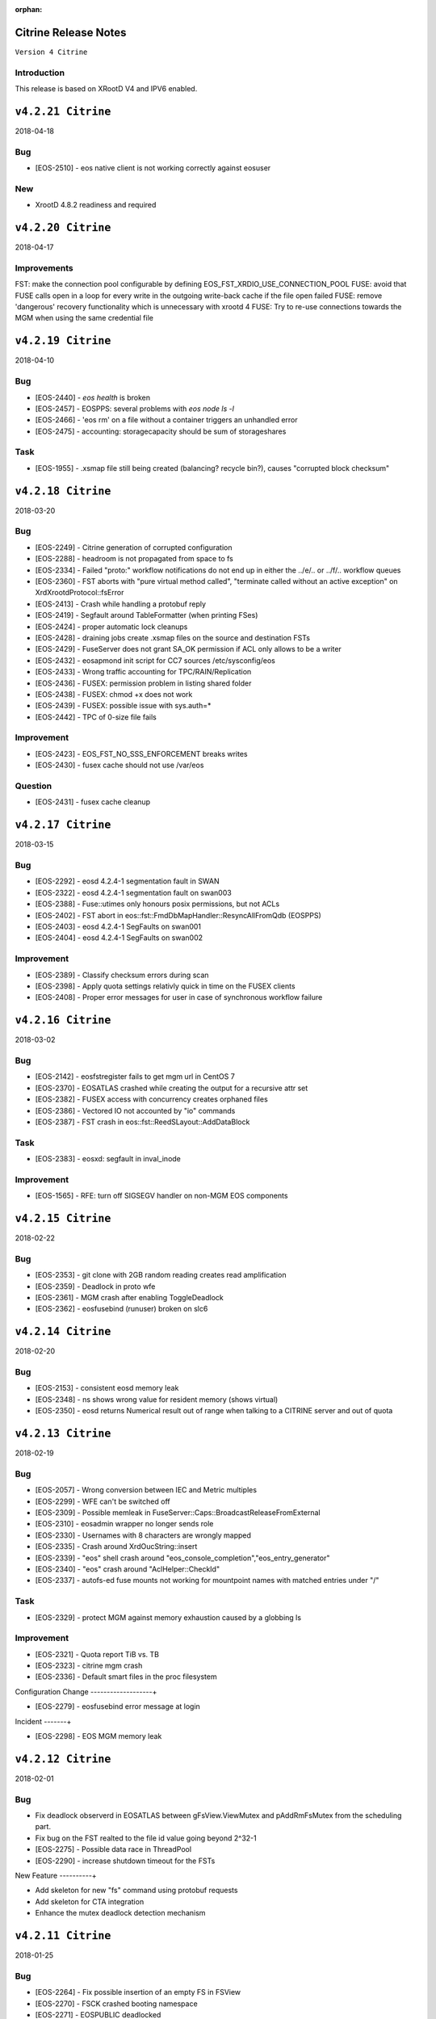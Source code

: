 :orphan:

.. highlight:: rst

.. index::
   single: Citrine-Release


Citrine Release Notes
======================

``Version 4 Citrine``

Introduction
------------
This release is based on XRootD V4 and IPV6 enabled.

``v4.2.21 Citrine``
===================

2018-04-18

Bug
----

* [EOS-2510] - eos native client is not working correctly against eosuser

New
----

* XrootD 4.8.2 readiness and required

``v4.2.20 Citrine``
===================

2018-04-17

Improvements
------------

FST: make the connection pool configurable by defining EOS_FST_XRDIO_USE_CONNECTION_POOL
FUSE: avoid that FUSE calls open in a loop for every write in the outgoing write-back cache if the file open failed
FUSE: remove 'dangerous' recovery functionality which is unnecessary with xrootd 4
FUSE: Try to re-use connections towards the MGM when using the same credential file


``v4.2.19 Citrine``
===================

2018-04-10

Bug
----

* [EOS-2440] - `eos health` is broken
* [EOS-2457] - EOSPPS: several problems with `eos node ls -l`
* [EOS-2466] - 'eos rm' on a file without a container triggers an unhandled error
* [EOS-2475] - accounting: storagecapacity should be sum of storageshares

Task
----

* [EOS-1955] - .xsmap file still being created (balancing? recycle bin?), causes "corrupted block checksum"


``v4.2.18 Citrine``
===================

2018-03-20

Bug
----

* [EOS-2249] - Citrine generation of corrupted configuration
* [EOS-2288] - headroom is not propagated from space to fs
* [EOS-2334] - Failed "proto:" workflow notifications do not end up in either the ../e/.. or ../f/.. workflow queues
* [EOS-2360] - FST aborts with "pure virtual method called", "terminate called without an active exception" on XrdXrootdProtocol::fsError
* [EOS-2413] - Crash while handling a protobuf reply
* [EOS-2419] - Segfault around TableFormatter (when printing FSes)
* [EOS-2424] - proper automatic lock cleanups
* [EOS-2428] - draining jobs create .xsmap files on the source and destination FSTs
* [EOS-2429] - FuseServer does not grant SA_OK permission if ACL only allows to be a writer
* [EOS-2432] - eosapmond init script for CC7 sources /etc/sysconfig/eos
* [EOS-2433] - Wrong traffic accounting for TPC/RAIN/Replication
* [EOS-2436] - FUSEX: permission problem in listing shared folder
* [EOS-2438] - FUSEX: chmod +x does not work
* [EOS-2439] - FUSEX: possible issue with sys.auth=*
* [EOS-2442] - TPC of 0-size file fails

Improvement
-----------

* [EOS-2423] - EOS_FST_NO_SSS_ENFORCEMENT breaks writes
* [EOS-2430] - fusex cache should not use /var/eos

Question
--------

* [EOS-2431] - fusex cache cleanup


``v4.2.17 Citrine``
===================

2018-03-15

Bug
---

* [EOS-2292] - eosd 4.2.4-1 segmentation fault in SWAN
* [EOS-2322] - eosd 4.2.4-1 segmentation fault on swan003
* [EOS-2388] - Fuse::utimes only honours posix permissions, but not ACLs
* [EOS-2402] - FST abort in eos::fst::FmdDbMapHandler::ResyncAllFromQdb (EOSPPS)
* [EOS-2403] - eosd 4.2.4-1 SegFaults on swan001
* [EOS-2404] - eosd 4.2.4-1 SegFaults on swan002

Improvement
-----------

* [EOS-2389] - Classify checksum errors during scan
* [EOS-2398] - Apply quota settings relativly quick in time on the FUSEX clients
* [EOS-2408] - Proper error messages for user in case of synchronous workflow failure


``v4.2.16 Citrine``
===================

2018-03-02

Bug
---

* [EOS-2142] - eosfstregister fails to get mgm url in CentOS 7
* [EOS-2370] - EOSATLAS crashed while creating the output for a recursive attr set
* [EOS-2382] - FUSEX access with concurrency creates orphaned files
* [EOS-2386] - Vectored IO not accounted by "io" commands
* [EOS-2387] - FST crash in eos::fst::ReedSLayout::AddDataBlock

Task
----

* [EOS-2383] - eosxd: segfault in inval_inode

Improvement
-----------

* [EOS-1565] - RFE: turn off SIGSEGV handler on non-MGM EOS components


``v4.2.15 Citrine``
===================

2018-02-22

Bug
---

* [EOS-2353] - git clone with 2GB random reading creates read amplification
* [EOS-2359] - Deadlock in proto wfe
* [EOS-2361] - MGM crash after enabling ToggleDeadlock
* [EOS-2362] - eosfusebind (runuser) broken on slc6


``v4.2.14 Citrine``
===================

2018-02-20

Bug
----

* [EOS-2153] - consistent eosd memory leak
* [EOS-2348] - ns shows wrong value for resident memory (shows virtual)
* [EOS-2350] - eosd returns Numerical result out of range when talking to a CITRINE server and out of quota


``v4.2.13 Citrine``
===================

2018-02-19

Bug
----

* [EOS-2057] - Wrong conversion between IEC and Metric multiples
* [EOS-2299] - WFE can't be switched off
* [EOS-2309] - Possible memleak in FuseServer::Caps::BroadcastReleaseFromExternal
* [EOS-2310] - eosadmin wrapper no longer sends role
* [EOS-2330] - Usernames with 8 characters are wrongly mapped
* [EOS-2335] - Crash around XrdOucString::insert
* [EOS-2339] - "eos" shell crash around "eos_console_completion","eos_entry_generator"
* [EOS-2340] - "eos" crash around "AclHelper::CheckId"
* [EOS-2337] - autofs-ed fuse mounts not working for mountpoint names with matched entries under "/"

Task
----

* [EOS-2329] - protect MGM against memory exhaustion caused by a globbing ls

Improvement
-----------

* [EOS-2321] - Quota report TiB vs. TB
* [EOS-2323] - citrine mgm crash
* [EOS-2336] - Default smart files in the proc filesystem

Configuration Change
-------------------+

* [EOS-2279] - eosfusebind error message at login

Incident
-------+

* [EOS-2298] - EOS MGM memory leak



``v4.2.12 Citrine``
===================

2018-02-01

Bug
---

* Fix deadlock observerd in EOSATLAS between gFsView.ViewMutex and pAddRmFsMutex from the
  scheduling part.
* Fix bug on the FST realted to the file id value going beyond 2^32-1
* [EOS-2275] - Possible data race in ThreadPool
* [EOS-2290] - increase shutdown timeout for the FSTs

New Feature
----------+

* Add skeleton for new "fs" command using protobuf requests
* Add skeleton for CTA integration
* Enhance the mutex deadlock detection mechanism


``v4.2.11 Citrine``
===================

2018-01-25

Bug
---

* [EOS-2264] - Fix possible insertion of an empty FS in FSView
* [EOS-2270] - FSCK crashed booting namespace
* [EOS-2271] - EOSPUBLIC deadlocked
* [EOS-2261] - "eos node ls <node>" with the monitoring flag does not apply the node filter
* [EOS-2267] - EOSPublic has crashed while recusively setting ACLs
* [EOS-2268] - Third party copying (on the same instance) fails with big files

Improvement
-----------

* [EOS-2283] - Double unlock in CITRINE code

Task
----

* [EOS-2244] - Understand EOSATLAS configuration issue


``v4.2.10 Citrine``
===================

2018-01-24

Bug
---

* [EOS-2264] Fix possible insertion of an empty FS in FSView
* [EOS-2258] If FST has qdb cluster configuration then to the dumpmd directly against QuarkDB
* [EOS-2277] fixes 'fake' truncation failing eu-strip in rpm builds of eos

Improvements
------------

* Refactoring of includes to speed up compilation, various build improvements
* avoid to call IsKnownNode to discover if an FST talks to the MGM, rely on sss + daemon user
* use (again) a reader-preferring mutex for the filesystem view


``v4.2.9 Citrine``
===================

2018-01-18

Bug
---

* [EOS-2228] Crash around forceRefreshSched related to pFsId2FsPtr

New Feature
-----------

* Filter out xrdcl.secuid/xrdcl.secgid tags on the FSTs to avoid triggering a
  bug on the xrootd client implementation

Improvements
------------

* [EOS-2253] Small writes should be aggregated with the journal
* Refactoring of the includes to speed up compilation


``v4.2.8 Citrine``
===================

2018-01-16

Bug
---

* [EOS-2184] - "eos ls -l" doesn't display the setgid bit anymore
* [EOS-2186] - eos ns reports wrong number of directory
* [EOS-2187] - Authproxy port only listens on IPv4
* [EOS-2211] - CITRINE deadlocks on namespace mutex
* [EOS-2216] - "binary junk" logged in func=RemoveGhostEntries (FID?)
* [EOS-2224] - selinux denials with eosfuse bind.
* [EOS-2229] - files downloaded with scp show 0 byte contents
* [EOS-2230] - read-ahead inefficiency
* [EOS-2231] - ioflush thread serializes file closeing and leads to memory aggregation
* [EOS-2241] - Directory TREE mv does not invalidate source caches

New Feature
-----------

* [EOS-2248] - FUSEX has to point ZMQ connection to active master

Improvement
-----------

* [EOS-2238] - Print a warning for 'node ...' functions when an FST is seen without a GEO tag

Support
-------
* [EOS-2208] - EOS MGM (new NS) aborts with "pure virtual method called" on update (restart?)


``v4.2.7 Citrine``
===================

2017-12-18

Bug
---

* [EOS-2207] - Work-around via environment variable to avoid loading too big no-replica sets (export EOS_NS_QDB_SKIP_UNLINKED_FILELIST)

* Many improvements and fixes for eosxd
  - fixing gateway mount options to work as NFS exports
  - fixing access function which was not refreshing caps/md objects

``v4.2.6 Citrine``
===================

2017-12-18

Bug
---

* [EOS-2150] - Repair option for d_mem_sz_diff error files
* [EOS-2202] - Lock-order-inversion between gAccessMutex and ViewMutex

* Many improvements and fixes for eosxd

``v4.2.5 Citrine``
===================

2017-12-12

Bug
---

* [EOS-2142] - eosfstregister fails to get mgm url in CentOS 7
* [EOS-2146] - symlinks have to show the size of the target string
* [EOS-2147] - listxattr creates SEGV on OSX
* [EOS-2148] - eosxd on OSX creates empty file when copying with 'cp'
* [EOS-2159] - An owner of a directory has to get always chmod permissions
* [EOS-2161] - rm -rf on fusex mount fails to remove all files/subdirectories
* [EOS-2167] - new file systems added go to 'spare.0'
* [EOS-2174] - Running out of FDs when using a user mount
* [EOS-2175] - eos ns command takes 10s on EOSPPS
* [EOS-2179] - calling verifychecksum issue
* [EOS-2180] - Unable to access quota space <filename> Read-only file system

* Many improvements and fixes for esoxd
* Performance improvements and fixes for the namespace and QuarkDB

``v4.2.4 Citrine``
===================

2017-11-28

Bug
----

* [EOS-2123] - eosxd renice's to lowest possible priority
* [EOS-2130] - segv while compiling eos
* [EOS-2137] - JSON output doesn't work anymore

Improvements
------------

* Many improvements and fixes for eosxd
* Many improvements and fixes for the namespace on QuarkDB


``v4.2.3 Citrine``
===================

2017-11-17

New features
------------

* New centralized draining implementation
* mgmofs.qdbcluster option in the configuration of the MGM to connect QuarkDB cluster

Improvements
------------

* Use the flusher also in the quota view of the new namespace
* Use prefetching for TPC transfers

Bug
---
* [EOS-2117] - mount.eosx should filter invalid options
* Fix ns stat statistics


``v4.2.2 Citrine``
===================

2017-11-14

Improvements
------------

* Many fixes for the eosxd fuse module
* Add eos_dump_proto_md tool to dump object metada info from QuarkDB
* Clean-up and improvements of the eos_ns_conversion tool for the new namespace
* Fix ns stat command not displaying ns info in monitoring format


``v4.2.1 Citrine``
===================

2017-11-10

Bug
---

* [EOS-2017] - MGM crash caused by FSCK
* [EOS-2061] - converter error in  "file adjustreplica" on raid6/archive layouts
* [EOS-2050] - Scheduling problem with adjustreplica and draining filesystem
* [EOS-2066] - xrdcp "Error [3005]" trying to transfer a "degraded" archive/raid6 file
* [EOS-2068] - Archive should use root identity when collecting files/dirs
* [EOS-2073] - MGM (citrine 4.1.30) unable to load configuration due to #iostat::udptargets with empty value
* [EOS-2092] - Auth proxy crashes
* [EOS-2093] - eos file convert from raid6/archive to replica:2 seems to not work.
* [EOS-2094] - JSON Return 0 instead of "NULL" when space.nominalsize is not defined

Task
----
* [EOS-1998] - Allow FST to login even when client traffic is stalled

Improvement
-----------

* [EOS-2101] - Report logical used-space when using xrootd commands
* A lot of improvements on the fusex side


``v4.2.0 Citrine``
===================

2017-10-23

Bug
----

* [EOS-1971] - EOS node listing crash
* [EOS-2015] - Table engine display values issue
* [EOS-2057] - Wrong conversion between IEC and Metric multiples
* [EOS-2060] - XrdMgmOfsFile SEGV out of bounds access

New Feature
-----------

* [EOS-2030] - Add '.' and '..' directories to file listings
* Prototype for the new fuse implementation i.e fusex
* Refactor of the ns command to use ProtoBuf-style commands

Task
----

* [EOS-2033] - quota id mapping for non-existing users

Bug
----

* [EOS-2016] - avoid SEGV when removing ghost entries on FST
* [EOS-2017] - avoid creating NULL object in map when resetting draining
* DOC: various corrections - use solar template with new WEB colour scheme


``v4.1.31 Citrine``
===================

2017-09-19

Bug
----

* [EOS-2016] - avoid SEGV when removing ghost entries on FST
* [EOS-2017] - avoid creating NULL object in map when resetting draining
* DOC: various corrections - use solar template with new WEB colour scheme

``v4.1.30 Citrine``
====================

2017-09-15

Bug
----
* [EOS-1978] - Preserve converted file ctime and ctime (CITRINE)
* FUSE: fix significant leak when returning a cached directory listing
* MGM: Enforce permission check when utime is executed
* MGM: Fix uid/gid overflow and comparison issues
* HTTP: fix ipv4/6 connection2ip function


``v4.1.29 Citrine``
===================

2017-09-08

Bug
----
* Mask the block checksum for draining and balancing when there is layout
  requesting blockchecksum for replica files.
* Add protection in case the proxys or the firewalleps vectors are not
  properly populated and we try to access a location beyond the size of the
  vector which leads to undefined behaviour.
* Multiple fixes to the Schedule2Drain code
* [EOS-1893] - EOS configuration can end up empty or truncated
* [EOS-1989] - eos file verify <path> -checksum is broken
* [EOS-1991] - eos-fuse rpm package broken dependency
* [EOS-1996] - space ls geo output is wrongly formatted

``v4.1.28 Citrine``
===================

2017-08-30

Bug
---
* [EOS-1991] - eos-fuse rpm package broken dependency

``v4.1.27 Citrine``
===================

2017-08-28

Bug
---
* [EOS-1976] - EOSD client memory leak
* [EOS-1986] - EOSPUBLIC: Crash when deleting a file entry
* [EOS-1984] - MGM: only show available fs on geosched show state latency and penalties tables.
* [EOS-1974] - NS: add missing initialization of pData (might lead to a SEGV during compaction if mmapping is disabled)

Improvement
-----------
* [EOS-1791] - RFE: attempt to auto-unmount on eos-fuse-core updates
* [EOS-1968] - eosd: always preload libjemalloc.so.1
* [EOS-1983] - Built-in http server should be dual-stack

New features
------------

* New accounting command - "eos accounting".

``v4.1.26 Citrine``
===================

2017-08-07

Bug
---
* [EOS-558] - "eos fileinfo" should better indicate non-active machines
* [EOS-1895] - MGM Crash when the groupscheduler can't place file
* [EOS-1897] - /var/log/eos/archive/eosarchived.log is world-writeable, should not
* [EOS-1906] - Incorrect GeoTree engine information
* [EOS-1936] - EOS ATLAS lost file due to balancing

Story
-----
* [EOS-1919] - Bug visible when creating YUM repositories on the FUSE mount in CITRINE instances

Improvement
------------
* [EOS-1159] - renaming a "quota node" directory gets rid of the quota setting?
* [EOS-1345] - documentation update - eos fs help
* [EOS-1875] - RFE: isolate eos client from LD_LIBRARY_PATH via RPATH

* Plus all the fixes from the 0.3.264 and 0.3.265 release form the bery_aquamarine branch.


``v4.1.25 Citrine``
===================

2017-06-29

Bugfix
------
* [EOS-542] - eos file version filename version modify the permissions of the file
* [EOS-1259] - MGM eos node ls display
* [EOS-1292] - "eos" hangs for 5min without EOS_MGM_URL - give verbose error message instead
* [EOS-1317] - command to drop/refresh UID / GID cache is not documented?
* [EOS-1762] - "eos attr link origin target" with a non-existent origin prevents listing of target's atrributes
* [EOS-1887] - Link back with the dynamic version of protobuf3
* [EOS-1889] - file verify command fails when specifyng fsid on a one-replica file
* [EOS-1893] - EOS configuration can end up empty or truncated
* [EOS-1888] - FSs wrongly reported as Unavailable by the GeoTreeEngine
* [EOS-1892] - File copy is scheduled on a full FS

New Feature
-----------
* [EOS-1872] - "Super" graceful FST shutdown
* There is a new dependency on protobuf3 packages both at build time and run time.
  These packages can be downloaded from the citrine-depend yum repository:
  http://storage-ci.web.cern.ch/storage-ci/eos/citrine-depend/el-7/x86_64/

Improvement
-----------
* [EOS-1581] - RFE: better error messages from the eos client, remove 'error: errc=0 msg=""'


``v4.1.24 Citrine``
===================

2017-06-14

Bugfix
------
* [EOS-162] - RFE: auto-refill spaces from "spare", up to "nominalsize"
* [EOS-455] - RFE: drop either fid: or fxid:, use the other consistently
* [EOS-1299] - MGM node and fs printout with long hostname
* [EOS-1716] - MGM: typo/missing whitespace in "client acting as directory owner" message
* [EOS-1859] - PPS crash while listing space
* [EOS-1877] - eos file drop does not accept fid:XXXX
* [EOS-1881] - List quota info not working anymore on EOSLHCB
* Fix fsck bug mixing information from different types of issues

Task
-----
* [EOS-1851] - mount.eos assumes sysv or systemd present

Improvement
-----------
* [EOS-1875] - RFE: isolate eos client from LD_LIBRARY_PATH via RPATH

Support
-------
* [EOS-1064] - get the year information for EOS file


``v4.1.23 Citrine``
===================

2017-05-17

Bugfix
------
* MGM: Take headroom into account when scheduling for placement
* MGM: Add protection in case the bookingsize is explicitly set to 0
* ARCHIVE: Use the MgmOfsAlias consistently otherwise the newly generated archive file will contain invalid JSON lines.


``v4.1.22 Citrine``
===================

2017-05-15

Bugfix
------
* Fix response for xrdfs query checksum to display "adler32" instead of "adler" as checksum type
* Fix launch of the follower thread for the MGM slave


``v4.1.21 Citrine``
===================

2017-05-12

Bugfix
------
* [EOS-1833] - eosfuse.cc uses a free'd fuse_req_t -> segfault
* [EOS-1781] - MGM crash in GeoBalancer
* [EOS-1642] - "Bad address" on EOS FUSE should be "Permission denied"
* [EOS-1830] - Recycle bin list crash when doing full scan (need protection)


Task
----
* [EOS-1848] - selinux error when uninstalling eos-fuse-core

User Documentation
------------------
* [EOS-1826] - Missing dependencies on the front page

Suggestion
----------
* [EOS-1827] - Ancient version of zmq.hpp causing issues when compiling with new zmq.h (taken from system)
* [EOS-1828] - Utils.hh in qclient #include cannot find header
* [EOS-1831] - CMAKE, microhttpd, and client
* [EOS-1832] - Bug in console/commands/com_fuse.cc with handling of environment variable EOS_FUSE_NO_MT


``v4.1.3 Citrine``
==================

2016-09-15

Bugfix
-------

* [EOS-1606] - Reading root files error when using eos 4.1.1
* [EOS-1609] - eos -b problem : *** Error in `/usr/bin/eos': free():


``v0.4.31 Citrine``
===================

2016-07-22

Bugfix
-------

- FUSE: when using krb5 or x509, allow both krb5/x509 and unix so that authentication
        does not fail on the fst (using only unix) when using XRootD >= 4.4


``v0.4.30 Citrine``
===================

2016-07-21

Bugfix
-------

- SPEC: Add workaround in the %posttrans section of the eos-fuse-core package
        to keep all the necessary files and directories when doing an update.
- CMAKE: Remove the /var/eos directory from the eos-fuse-core package and fix
        type in directory name.

``v0.4.29 Citrine``
===================

Bugfix
-------

- MGM: add monitoring switch to space,group status function
- MGM: draing mutex fix and fix double unlock when restarting a drain job
- MGM: fixes in JSON formatting, reencoding of non-http friendly tags/letters like <>?@
- FST: wait for pending async requests in the close method
- SPEC: remove directory creation scripting from spec files

New Features
------------

- RPM: build one source RPM which creates by default only client RPMs with less dependencies
